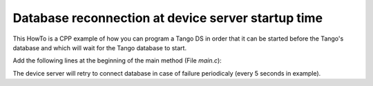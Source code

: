 
.. How-To try

Database reconnection at device server startup time
===================================================

This HowTo is a CPP example of how you can program a Tango DS in order
that it can be started before the Tango's database and which will wait
for the Tango database to start.

Add the following lines at the beginning of the main method (File *main.c*):

.. code-block:: python
    :linenos:

     //  Set an automatic retry on database connection
        //---------------------------------------------------
        Tango::Util::_daemon = true;
        Tango::Util::_sleep_between_connect = 5;

The device server will retry to connect database in case of failure
periodicaly (every 5 seconds in example).

